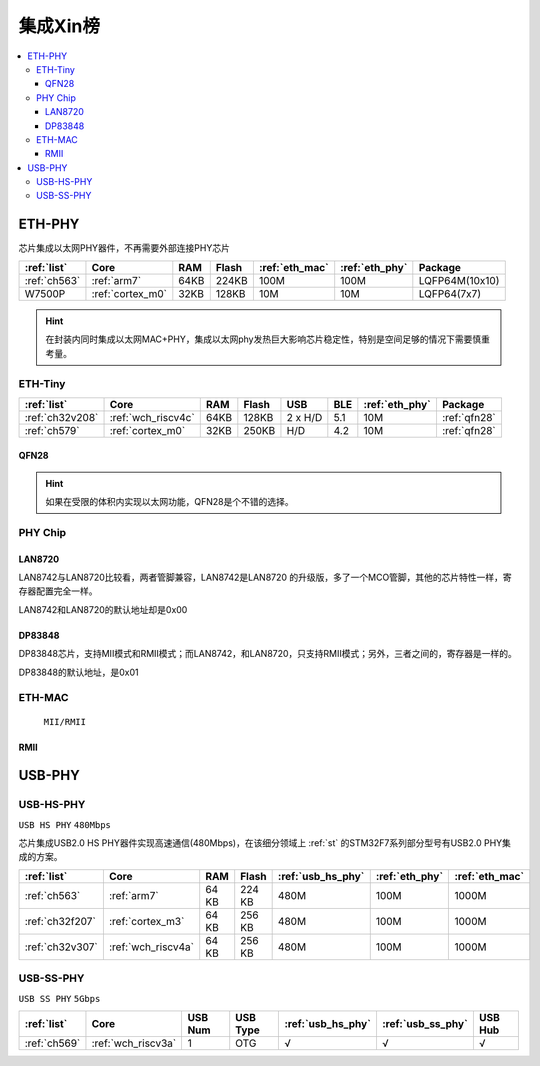 
.. _sip:

集成Xin榜
====================

.. contents::
    :local:

.. _eth_phy:

ETH-PHY
-------------

芯片集成以太网PHY器件，不再需要外部连接PHY芯片

.. list-table::
    :header-rows:  1

    * - :ref:`list`
      - Core
      - RAM
      - Flash
      - :ref:`eth_mac`
      - :ref:`eth_phy`
      - Package
    * - :ref:`ch563`
      - :ref:`arm7`
      - 64KB
      - 224KB
      - 100M
      - 100M
      - LQFP64M(10x10)
    * - W7500P
      - :ref:`cortex_m0`
      - 32KB
      - 128KB
      - 10M
      - 10M
      - LQFP64(7x7)

.. hint::
    在封装内同时集成以太网MAC+PHY，集成以太网phy发热巨大影响芯片稳定性，特别是空间足够的情况下需要慎重考量。


.. _eth_phy_tiny:

ETH-Tiny
~~~~~~~~~~~~~

.. list-table::
    :header-rows:  1

    * - :ref:`list`
      - Core
      - RAM
      - Flash
      - USB
      - BLE
      - :ref:`eth_phy`
      - Package
    * - :ref:`ch32v208`
      - :ref:`wch_riscv4c`
      - 64KB
      - 128KB
      - 2 x H/D
      - 5.1
      - 10M
      - :ref:`qfn28`
    * - :ref:`ch579`
      - :ref:`cortex_m0`
      - 32KB
      - 250KB
      - H/D
      - 4.2
      - 10M
      - :ref:`qfn28`


.. _qfn28:

QFN28
^^^^^^^^^^^

.. image:: ./images/QFN28.png


.. hint::
    如果在受限的体积内实现以太网功能，QFN28是个不错的选择。

.. _eth_phy_chip:

PHY Chip
~~~~~~~~~~~~~~

LAN8720
^^^^^^^^^^^

LAN8742与LAN8720比较看，两者管脚兼容，LAN8742是LAN8720 的升级版，多了一个MCO管脚，其他的芯片特性一样，寄存器配置完全一样。

LAN8742和LAN8720的默认地址却是0x00

DP83848
^^^^^^^^^^^

DP83848芯片，支持MII模式和RMII模式；而LAN8742，和LAN8720，只支持RMII模式；另外，三者之间的，寄存器是一样的。

DP83848的默认地址，是0x01

.. _eth_mac:

ETH-MAC
~~~~~~~~~~~~~~

 ``MII/RMII``

.. _rmii:

RMII
^^^^^^^^^^^

.. image:: ./images/RMII.png
    :target: https://blog.csdn.net/weixin_44529321/article/details/105957152



.. _usb_phy:

USB-PHY
-------------

.. _usb_hs_phy:

USB-HS-PHY
~~~~~~~~~~~~~

``USB HS PHY`` ``480Mbps``

芯片集成USB2.0 HS PHY器件实现高速通信(480Mbps)，在该细分领域上 :ref:`st` 的STM32F7系列部分型号有USB2.0 PHY集成的方案。

.. list-table::
    :header-rows:  1

    * - :ref:`list`
      - Core
      - RAM
      - Flash
      - :ref:`usb_hs_phy`
      - :ref:`eth_phy`
      - :ref:`eth_mac`
    * - :ref:`ch563`
      - :ref:`arm7`
      - 64 KB
      - 224 KB
      - 480M
      - 100M
      - 1000M
    * - :ref:`ch32f207`
      - :ref:`cortex_m3`
      - 64 KB
      - 256 KB
      - 480M
      - 100M
      - 1000M
    * - :ref:`ch32v307`
      - :ref:`wch_riscv4a`
      - 64 KB
      - 256 KB
      - 480M
      - 100M
      - 1000M

.. _usb_ss_phy:

USB-SS-PHY
~~~~~~~~~~~~~

``USB SS PHY`` ``5Gbps``

.. list-table::
    :header-rows:  1

    * - :ref:`list`
      - Core
      - USB Num
      - USB Type
      - :ref:`usb_hs_phy`
      - :ref:`usb_ss_phy`
      - USB Hub
    * - :ref:`ch569`
      - :ref:`wch_riscv3a`
      - 1
      - OTG
      - √
      - √
      - √

